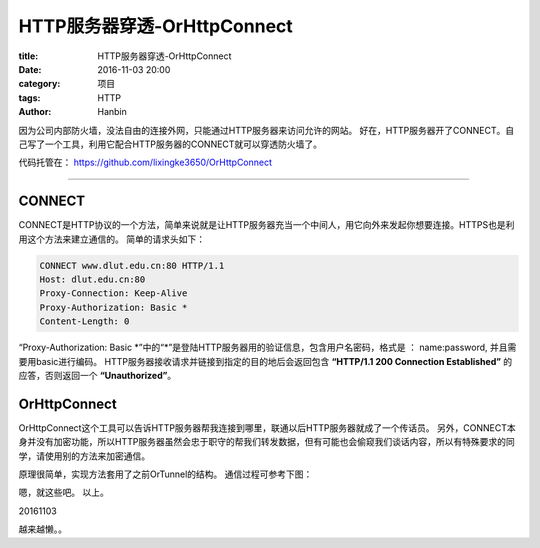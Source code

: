 HTTP服务器穿透-OrHttpConnect
#################################

:title: HTTP服务器穿透-OrHttpConnect
:date: 2016-11-03 20:00
:category: 项目
:tags: HTTP
:author: Hanbin

.. :Summary: OrHttpConnect


因为公司内部防火墙，没法自由的连接外网，只能通过HTTP服务器来访问允许的网站。
好在，HTTP服务器开了CONNECT。自己写了一个工具，利用它配合HTTP服务器的CONNECT就可以穿透防火墙了。

代码托管在： 
https://github.com/lixingke3650/OrHttpConnect

--------------

CONNECT
========

CONNECT是HTTP协议的一个方法，简单来说就是让HTTP服务器充当一个中间人，用它向外来发起你想要连接。HTTPS也是利用这个方法来建立通信的。
简单的请求头如下：

.. code-block:: Text

    CONNECT www.dlut.edu.cn:80 HTTP/1.1
    Host: dlut.edu.cn:80
    Proxy-Connection: Keep-Alive
    Proxy-Authorization: Basic *
    Content-Length: 0

“Proxy-Authorization: Basic \*”中的“\*”是登陆HTTP服务器用的验证信息，包含用户名密码，格式是 ： name:password, 并且需要用basic进行编码。
HTTP服务器接收请求并链接到指定的目的地后会返回包含 **“HTTP/1.1 200 Connection Established”** 的应答，否则返回一个 **“Unauthorized”**。


OrHttpConnect
==============

OrHttpConnect这个工具可以告诉HTTP服务器帮我连接到哪里，联通以后HTTP服务器就成了一个传话员。
另外，CONNECT本身并没有加密功能，所以HTTP服务器虽然会忠于职守的帮我们转发数据，但有可能也会偷窥我们谈话内容，所以有特殊要求的同学，请使用别的方法来加密通信。

原理很简单，实现方法套用了之前OrTunnel的结构。
通信过程可参考下图：

.. image:: ./resource/img/OrHttpConnect/001.png
  :alt: OrHttpConnect 001 not found.


嗯，就这些吧。
以上。

20161103

越来越懒。。